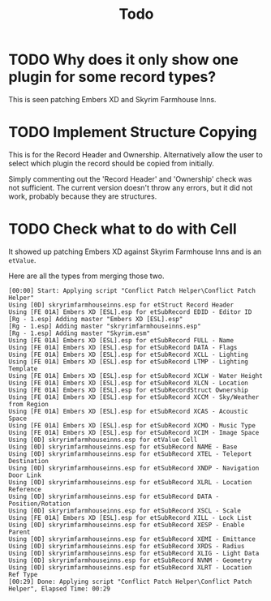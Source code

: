 #+TITLE: Todo
* TODO Why does it only show one plugin for some record types?

This is seen patching Embers XD and Skyrim Farmhouse Inns.

* TODO Implement Structure Copying

This is for the Record Header and Ownership. Alternatively allow the user to
select which plugin the record should be copied from initially.

Simply commenting out the 'Record Header' and 'Ownership' check was not
sufficient. The current version doesn't throw any errors, but it did not work,
probably because they are structures.

* TODO Check what to do with Cell

It showed up patching Embers XD against Skyrim Farmhouse Inns and is an ~etValue~.

Here are all the types from merging those two.

#+begin_src
[00:00] Start: Applying script "Conflict Patch Helper\Conflict Patch Helper"
Using [0D] skryrimfarmhouseinns.esp for etStruct Record Header
Using [FE 01A] Embers XD [ESL].esp for etSubRecord EDID - Editor ID
[Rg - 1.esp] Adding master "Embers XD [ESL].esp"
[Rg - 1.esp] Adding master "skryrimfarmhouseinns.esp"
[Rg - 1.esp] Adding master "Skyrim.esm"
Using [FE 01A] Embers XD [ESL].esp for etSubRecord FULL - Name
Using [FE 01A] Embers XD [ESL].esp for etSubRecord DATA - Flags
Using [FE 01A] Embers XD [ESL].esp for etSubRecord XCLL - Lighting
Using [FE 01A] Embers XD [ESL].esp for etSubRecord LTMP - Lighting Template
Using [FE 01A] Embers XD [ESL].esp for etSubRecord XCLW - Water Height
Using [FE 01A] Embers XD [ESL].esp for etSubRecord XLCN - Location
Using [FE 01A] Embers XD [ESL].esp for etSubRecordStruct Ownership
Using [FE 01A] Embers XD [ESL].esp for etSubRecord XCCM - Sky/Weather from Region
Using [FE 01A] Embers XD [ESL].esp for etSubRecord XCAS - Acoustic Space
Using [FE 01A] Embers XD [ESL].esp for etSubRecord XCMO - Music Type
Using [FE 01A] Embers XD [ESL].esp for etSubRecord XCIM - Image Space
Using [0D] skryrimfarmhouseinns.esp for etValue Cell
Using [0D] skryrimfarmhouseinns.esp for etSubRecord NAME - Base
Using [0D] skryrimfarmhouseinns.esp for etSubRecord XTEL - Teleport Destination
Using [0D] skryrimfarmhouseinns.esp for etSubRecord XNDP - Navigation Door Link
Using [0D] skryrimfarmhouseinns.esp for etSubRecord XLRL - Location Reference
Using [0D] skryrimfarmhouseinns.esp for etSubRecord DATA - Position/Rotation
Using [0D] skryrimfarmhouseinns.esp for etSubRecord XSCL - Scale
Using [FE 01A] Embers XD [ESL].esp for etSubRecord XILL - Lock List
Using [0D] skryrimfarmhouseinns.esp for etSubRecord XESP - Enable Parent
Using [0D] skryrimfarmhouseinns.esp for etSubRecord XEMI - Emittance
Using [0D] skryrimfarmhouseinns.esp for etSubRecord XRDS - Radius
Using [0D] skryrimfarmhouseinns.esp for etSubRecord XLIG - Light Data
Using [0D] skryrimfarmhouseinns.esp for etSubRecord NVNM - Geometry
Using [0D] skryrimfarmhouseinns.esp for etSubRecord XLRT - Location Ref Type
[00:29] Done: Applying script "Conflict Patch Helper\Conflict Patch Helper", Elapsed Time: 00:29
#+end_src
